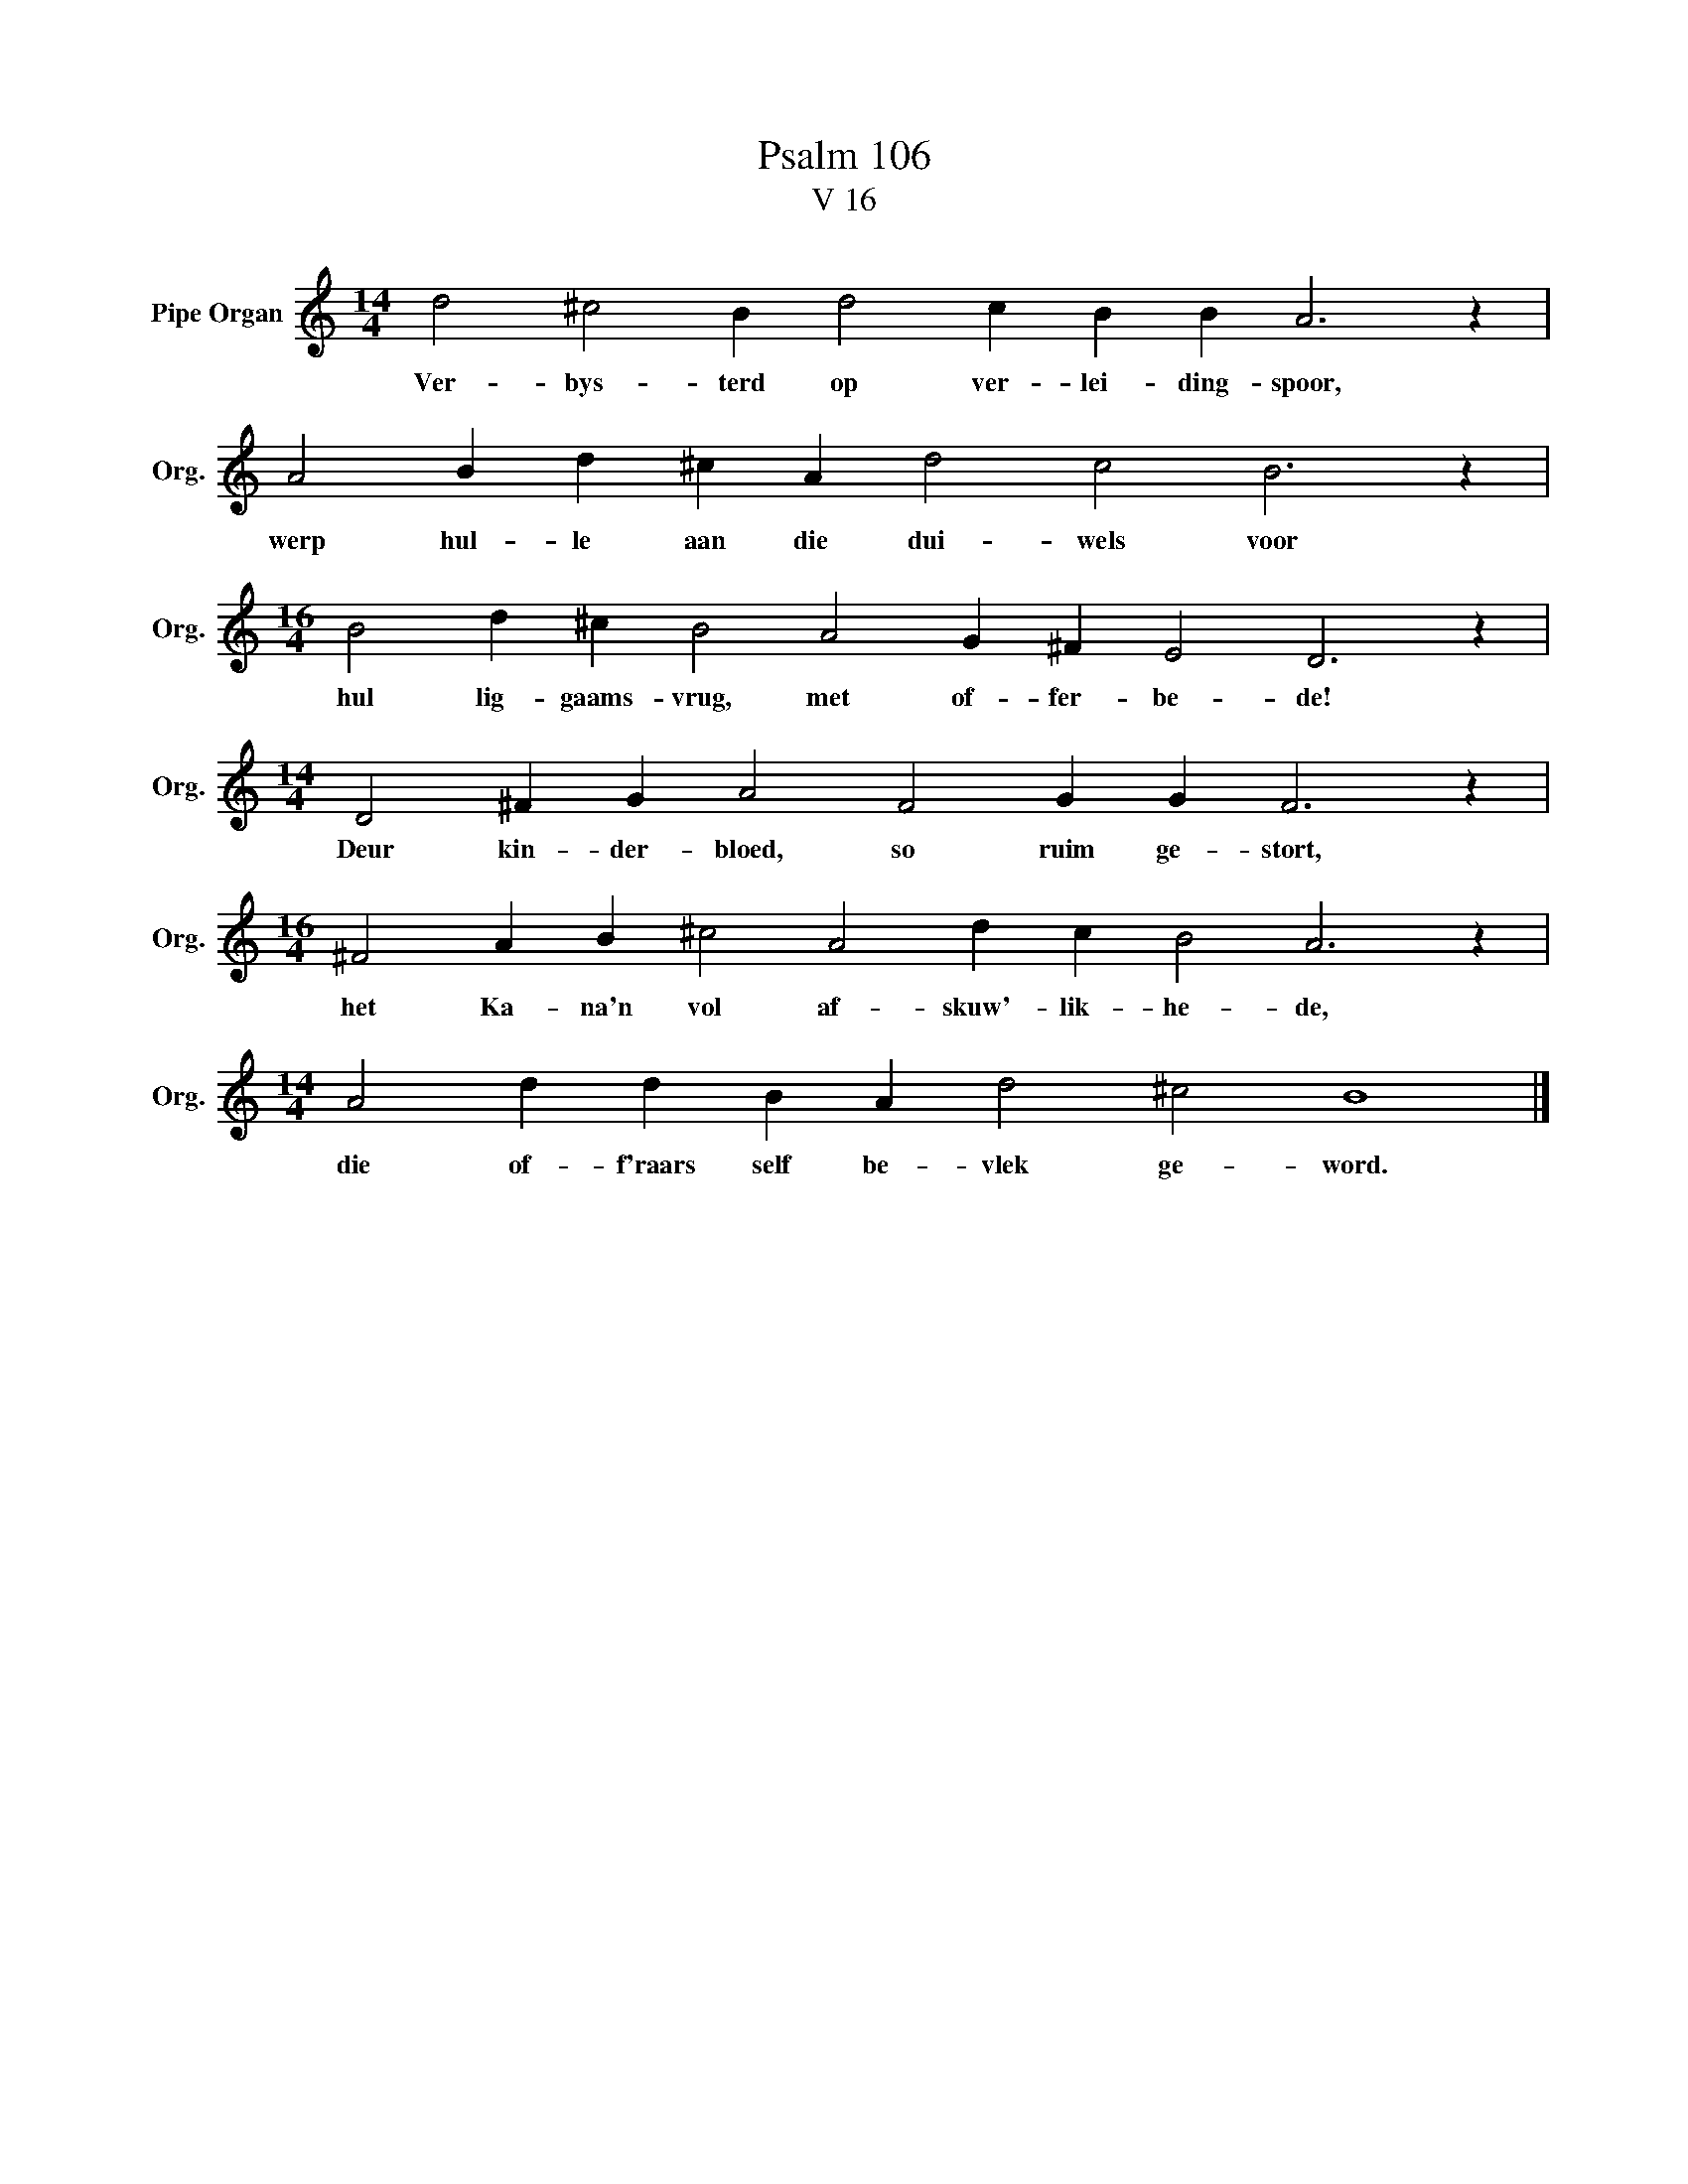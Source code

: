 X:1
T:Psalm 106
T:V 16
L:1/4
M:14/4
I:linebreak $
K:C
V:1 treble nm="Pipe Organ" snm="Org."
V:1
 d2 ^c2 B d2 c B B A3 z |$ A2 B d ^c A d2 c2 B3 z |$[M:16/4] B2 d ^c B2 A2 G ^F E2 D3 z |$ %3
w: Ver- bys- terd op ver- lei- ding- spoor,|werp hul- le aan die dui- wels voor|hul lig- gaams- vrug, met of- fer- be- de!|
[M:14/4] D2 ^F G A2 F2 G G F3 z |$[M:16/4] ^F2 A B ^c2 A2 d c B2 A3 z |$ %5
w: Deur kin- der- bloed, so ruim ge- stort,|het Ka- na'n vol af- skuw'- lik- he- de,|
[M:14/4] A2 d d B A d2 ^c2 B4 |] %6
w: die of- f'raars self be- vlek ge- word.|

